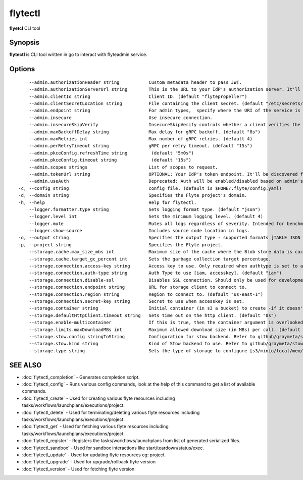 .. _flytectl:

flytectl
--------

**flyetcl** CLI tool

Synopsis
~~~~~~~~


**flytectl** is CLI tool written in go to interact with flyteadmin service.

Options
~~~~~~~

::

      --admin.authorizationHeader string           Custom metadata header to pass JWT.
      --admin.authorizationServerUrl string        This is the URL to your IdP's authorization server. It'll default to Endpoint.
      --admin.clientId string                      Client ID. (default "flytepropeller")
      --admin.clientSecretLocation string          File containing the client secret. (default "/etc/secrets/client_secret")
      --admin.endpoint string                      For admin types,  specify where the URI of the service is located.
      --admin.insecure                             Use insecure connection.
      --admin.insecureSkipVerify                   InsecureSkipVerify controls whether a client verifies the server's certificate chain and host name. Caution :shouldn't be use for production usecases'.
      --admin.maxBackoffDelay string               Max delay for gRPC backoff. (default "8s")
      --admin.maxRetries int                       Max number of gRPC retries. (default 4)
      --admin.perRetryTimeout string               gRPC per retry timeout. (default "15s")
      --admin.pkceConfig.refreshTime string         (default "5m0s")
      --admin.pkceConfig.timeout string             (default "15s")
      --admin.scopes strings                       List of scopes to request.
      --admin.tokenUrl string                      OPTIONAL: Your IdP's token endpoint. It'll be discovered from flyte admin's OAuth Metadata endpoint if not provided.
      --admin.useAuth                              Deprecated: Auth will be enabled/disabled based on admin's dynamically discovered information.
  -c, --config string                              config file. (default is $HOME/.flyte/config.yaml)
  -d, --domain string                              Specifies the Flyte project's domain.
  -h, --help                                       Help for flytectl.
      --logger.formatter.type string               Sets logging format type. (default "json")
      --logger.level int                           Sets the minimum logging level. (default 4)
      --logger.mute                                Mutes all logs regardless of severity. Intended for benchmarks/tests only.
      --logger.show-source                         Includes source code location in logs.
  -o, --output string                              Specifies the output type - supported formats [TABLE JSON YAML DOT DOTURL]. NOTE: dot, doturl are only supported for Workflow (default "TABLE")
  -p, --project string                             Specifies the Flyte project.
      --storage.cache.max_size_mbs int             Maximum size of the cache where the Blob store data is cached in-memory. If not specified or set to 0, cache is not used.
      --storage.cache.target_gc_percent int        Sets the garbage collection target percentage.
      --storage.connection.access-key string       Access key to use. Only required when authtype is set to accesskey.
      --storage.connection.auth-type string        Auth Type to use [iam, accesskey]. (default "iam")
      --storage.connection.disable-ssl             Disables SSL connection. Should only be used for development.
      --storage.connection.endpoint string         URL for storage client to connect to.
      --storage.connection.region string           Region to connect to. (default "us-east-1")
      --storage.connection.secret-key string       Secret to use when accesskey is set.
      --storage.container string                   Initial container (in s3 a bucket) to create -if it doesn't exist.
      --storage.defaultHttpClient.timeout string   Sets time out on the http client. (default "0s")
      --storage.enable-multicontainer              If this is true, then the container argument is overlooked and redundant. This config will automatically open new connections to new containers/buckets as they are encountered.
      --storage.limits.maxDownloadMBs int          Maximum allowed download size (in MBs) per call. (default 2)
      --storage.stow.config stringToString         Configuration for stow backend. Refer to github/graymeta/stow (default [])
      --storage.stow.kind string                   Kind of Stow backend to use. Refer to github/graymeta/stow
      --storage.type string                        Sets the type of storage to configure [s3/minio/local/mem/stow]. (default "s3")

SEE ALSO
~~~~~~~~

* :doc:`flytectl_completion` 	 - Generates completion script.
* :doc:`flytectl_config` 	 - Runs various config commands, look at the help of this command to get a list of available commands.
* :doc:`flytectl_create` 	 - Used for creating various flyte resources including tasks/workflows/launchplans/executions/project.
* :doc:`flytectl_delete` 	 - Used for terminating/deleting various flyte resources including tasks/workflows/launchplans/executions/project.
* :doc:`flytectl_get` 	       - Used for fetching various flyte resources including tasks/workflows/launchplans/executions/project.
* :doc:`flytectl_register` 	 - Registers the tasks/workflows/launchplans from list of generated serialized files.
* :doc:`flytectl_sandbox` 	 - Used for sandbox interactions like start/teardown/status/exec.
* :doc:`flytectl_update` 	 - Used for updating flyte resources eg: project.
* :doc:`flytectl_upgrade` 	 - Used for upgrade/rollback flyte version
* :doc:`flytectl_version` 	 - Used for fetching flyte version


